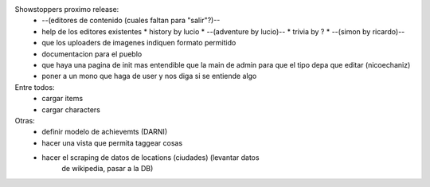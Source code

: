 Showstoppers proximo release:
 * --(editores de contenido (cuales faltan para "salir"?)--
 * help de los editores existentes
   * history by lucio
   * --(adventure by lucio)--
   * trivia by ?
   * --(simon by ricardo)--
 * que los uploaders de imagenes indiquen formato permitido
 * documentacion para el pueblo
 * que haya una pagina de init mas entendible que la main de admin para que el tipo depa que editar (nicoechaniz)
 * poner a un mono que haga de user y nos diga si se entiende algo

Entre todos:
 * cargar items
 * cargar characters


Otras:
 * definir modelo de achievemts (DARNI)
 * hacer una vista que permita taggear cosas
 * hacer el scraping de datos de locations (ciudades) (levantar datos 
    de wikipedia, pasar a la DB)
